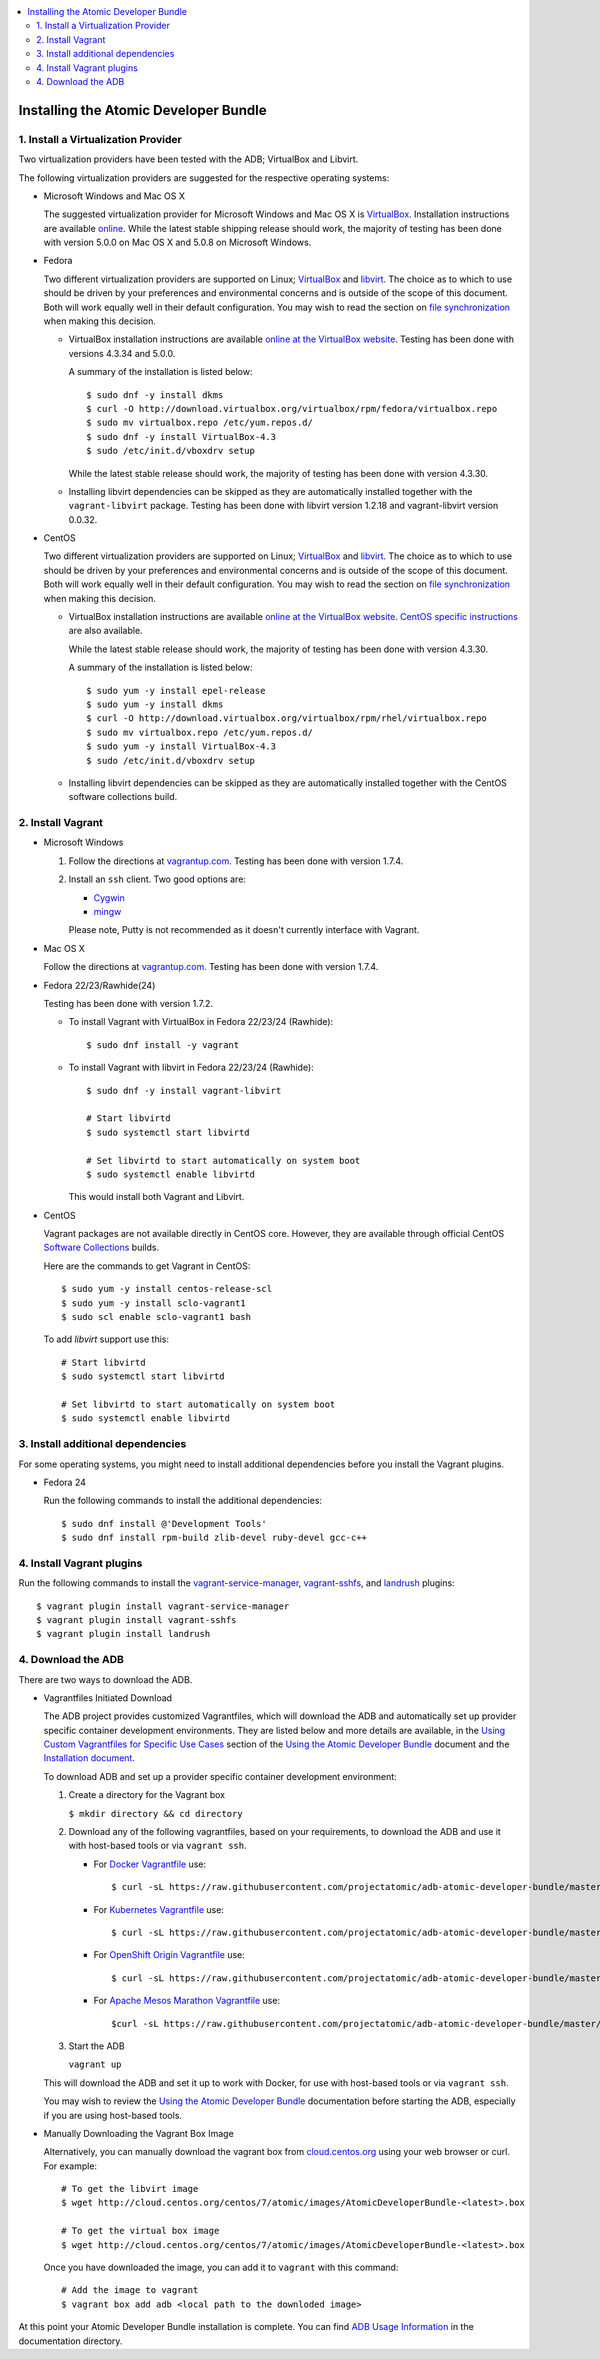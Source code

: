 .. contents::
   :local:
   :depth: 2
   :backlinks: none

======================================
Installing the Atomic Developer Bundle
======================================

------------------------------------
1. Install a Virtualization Provider
------------------------------------

Two virtualization providers have been tested with the ADB; VirtualBox and Libvirt.

The following virtualization providers are suggested for the respective operating systems:

* Microsoft Windows and Mac OS X

  The suggested virtualization provider for Microsoft Windows and Mac OS X is `VirtualBox`_. Installation
  instructions are available `online`_. While the latest stable shipping release
  should work, the majority of testing has been done with version 5.0.0 on Mac
  OS X and 5.0.8 on Microsoft Windows.

.. _VirtualBox: https://www.virtualbox.org
.. _online: https://www.virtualbox.org/manual/UserManual.html

* Fedora

  Two different virtualization providers are supported on Linux; `VirtualBox`_
  and `libvirt <http://libvirt.org/>`_. The choice as to which to use should be
  driven by your preferences and environmental concerns and is outside of the
  scope of this document. Both will work equally well in their default
  configuration. You may wish to read the section on `file synchronization`_ when
  making this decision.

  * VirtualBox installation instructions are available `online at the VirtualBox
    website`_. Testing has been done with versions 4.3.34 and 5.0.0.

    A summary of the installation is listed below::

      $ sudo dnf -y install dkms
      $ curl -O http://download.virtualbox.org/virtualbox/rpm/fedora/virtualbox.repo
      $ sudo mv virtualbox.repo /etc/yum.repos.d/
      $ sudo dnf -y install VirtualBox-4.3
      $ sudo /etc/init.d/vboxdrv setup

    While the latest stable release should work, the majority of testing has
    been done with version 4.3.30.

  * Installing libvirt dependencies can be skipped as they are automatically installed together with the ``vagrant-libvirt`` package.
    Testing has been done with libvirt version 1.2.18 and vagrant-libvirt
    version 0.0.32.

.. _file synchronization: https://github.com/projectatomic/adb-atomic-developer-bundle/blob/master/docs/using.rst#vagrant-bi-directional-folder-sync

* CentOS

  Two different virtualization providers are supported on Linux; `VirtualBox`_
  and `libvirt <http://libvirt.org/>`_. The choice as to which to use should be
  driven by your preferences and environmental concerns and is outside of the
  scope of this document. Both will work equally well in their default
  configuration. You may wish to read the section on `file synchronization`_ when
  making this decision.

  * VirtualBox installation instructions are available `online at the VirtualBox
    website`_. `CentOS specific instructions`_ are also available.

    While the latest stable release should work, the majority of testing has
    been done with version 4.3.30.

    A summary of the installation is listed below::

      $ sudo yum -y install epel-release
      $ sudo yum -y install dkms
      $ curl -O http://download.virtualbox.org/virtualbox/rpm/rhel/virtualbox.repo
      $ sudo mv virtualbox.repo /etc/yum.repos.d/
      $ sudo yum -y install VirtualBox-4.3
      $ sudo /etc/init.d/vboxdrv setup

  * Installing libvirt dependencies can be skipped as they are automatically
    installed together with the CentOS software collections build.

.. _CentOS specific instructions: https://wiki.centos.org/HowTos/Virtualization/VirtualBox
.. _online at the VirtualBox website: https://www.virtualbox.org/manual/ch02.html#startingvboxonlinux
.. _VirtualBox: https://www.virtualbox.org
.. _file synchronization: https://github.com/projectatomic/adb-atomic-developer-bundle/blob/master/docs/using.rst#vagrant-bi-directional-folder-sync

------------------
2. Install Vagrant
------------------

* Microsoft Windows

  1. Follow the directions at `vagrantup.com`_. Testing has been done with
     version 1.7.4.

  2. Install an ``ssh`` client. Two good options are:

     * `Cygwin <https://cygwin.com/install.html>`_
     * `mingw <http://www.mingw.org/>`_
     Please note, Putty is not recommended as it doesn't currently interface with Vagrant.

* Mac OS X

  Follow the directions at `vagrantup.com`_. Testing has been done with version
  1.7.4.

.. _vagrantup.com: https://docs.vagrantup.com/v2/installation/index.html

* Fedora 22/23/Rawhide(24)

  Testing has been done with version 1.7.2.

  * To install Vagrant with VirtualBox in Fedora 22/23/24 (Rawhide)::

    $ sudo dnf install -y vagrant

  * To install Vagrant with libvirt in Fedora 22/23/24 (Rawhide)::

      $ sudo dnf -y install vagrant-libvirt

      # Start libvirtd
      $ sudo systemctl start libvirtd

      # Set libvirtd to start automatically on system boot
      $ sudo systemctl enable libvirtd

    This would install both Vagrant and Libvirt.

* CentOS

  Vagrant packages are not available directly in CentOS core. However, they are
  available through official CentOS `Software Collections
  <http://softwarecollections.org>`_ builds.

  Here are the commands to get Vagrant in CentOS::

    $ sudo yum -y install centos-release-scl
    $ sudo yum -y install sclo-vagrant1
    $ sudo scl enable sclo-vagrant1 bash

  To add `libvirt` support use this::

    # Start libvirtd
    $ sudo systemctl start libvirtd

    # Set libvirtd to start automatically on system boot
    $ sudo systemctl enable libvirtd

----------------------------------
3. Install additional dependencies
----------------------------------

For some operating systems, you might need to install additional dependencies before you install the Vagrant plugins.

* Fedora 24

  Run the following commands to install the additional dependencies::

  $ sudo dnf install @'Development Tools'
  $ sudo dnf install rpm-build zlib-devel ruby-devel gcc-c++

--------------------------
4. Install Vagrant plugins
--------------------------

Run the following commands to install the `vagrant-service-manager`_, `vagrant-sshfs`_, and `landrush`_ plugins::

$ vagrant plugin install vagrant-service-manager
$ vagrant plugin install vagrant-sshfs
$ vagrant plugin install landrush

.. _vagrant-service-manager: https://github.com/projectatomic/vagrant-service-manager
.. _vagrant-sshfs: https://github.com/dustymabe/vagrant-sshfs
.. _landrush: https://github.com/vagrant-landrush/landrush

-------------------
4. Download the ADB
-------------------

There are two ways to download the ADB.

* Vagrantfiles Initiated Download

  The ADB project provides customized Vagrantfiles, which will download the ADB and automatically set up provider specific container development environments. They are listed below and more details are available, in the `Using Custom Vagrantfiles for Specific Use Cases`_ section of the `Using the Atomic Developer Bundle`_ document and the `Installation document`_.

  To download ADB and set up a provider specific container development environment:


  1. Create a directory for the Vagrant box

     ``$ mkdir directory && cd directory``

  2. Download any of the following vagrantfiles, based on your requirements, to download the ADB and use it with host-based tools or via ``vagrant ssh``.

     * For `Docker Vagrantfile`_ use::

        $ curl -sL https://raw.githubusercontent.com/projectatomic/adb-atomic-developer-bundle/master/components/centos/centos-docker-base-setup/Vagrantfile > Vagrantfile


     * For `Kubernetes Vagrantfile`_ use::

        $ curl -sL https://raw.githubusercontent.com/projectatomic/adb-atomic-developer-bundle/master/components/centos/centos-k8s-singlenode-setup/Vagrantfile > Vagrantfile

     * For `OpenShift Origin Vagrantfile`_ use::

        $ curl -sL https://raw.githubusercontent.com/projectatomic/adb-atomic-developer-bundle/master/components/centos/centos-openshift-setup/Vagrantfile > Vagrantfile


     * For `Apache Mesos Marathon Vagrantfile`_ use::

        $curl -sL https://raw.githubusercontent.com/projectatomic/adb-atomic-developer-bundle/master/components/centos/centos-mesos-marathon-singlenode-setup/Vagrantfile > Vagrantfile

  3. Start the ADB

     ``vagrant up``

  This will download the ADB and set it up to work with Docker, for use with host-based tools or via ``vagrant ssh``.

  You may wish to review the `Using the Atomic Developer Bundle`_ documentation before
  starting the ADB, especially if you are using host-based tools.

.. _Using Custom Vagrantfiles for Specific Use Cases: https://github.com/projectatomic/adb-atomic-developer-bundle/blob/master/docs/using.rst#using-custom-vagrantfiles-for-specific-use-cases
.. _Using the Atomic Developer Bundle: using.rst
.. _Installation document: https://github.com/projectatomic/adb-atomic-developer-bundle/blob/master/docs/installing.rst
.. _Docker Vagrantfile: https://github.com/projectatomic/adb-atomic-developer-bundle/blob/master/components/centos/centos-docker-base-setup/Vagrantfile
.. _Kubernetes Vagrantfile: https://github.com/projectatomic/adb-atomic-developer-bundle/blob/master/components/centos/centos-k8s-singlenode-setup/Vagrantfile
.. _OpenShift Origin Vagrantfile: https://github.com/projectatomic/adb-atomic-developer-bundle/blob/master/components/centos/centos-openshift-setup/Vagrantfile
.. _Apache Mesos Marathon Vagrantfile: https://github.com/projectatomic/adb-atomic-developer-bundle/blob/master/components/centos/centos-mesos-marathon-singlenode-setup/Vagrantfile

* Manually Downloading the Vagrant Box Image

  Alternatively, you can manually download the vagrant box from
  `cloud.centos.org <http://cloud.centos.org/centos/7/atomic/images/>`_ using
  your web browser or curl. For example::

    # To get the libvirt image
    $ wget http://cloud.centos.org/centos/7/atomic/images/AtomicDeveloperBundle-<latest>.box

    # To get the virtual box image
    $ wget http://cloud.centos.org/centos/7/atomic/images/AtomicDeveloperBundle-<latest>.box

  Once you have downloaded the image, you can add it to ``vagrant`` with this
  command::

    # Add the image to vagrant
    $ vagrant box add adb <local path to the downloded image>

At this point your Atomic Developer Bundle installation is complete. You can
find `ADB Usage Information <using.rst>`_ in the documentation directory.
